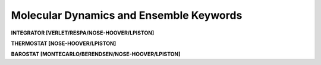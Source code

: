 Molecular Dynamics and Ensemble Keywords
========================================

**INTEGRATOR [VERLET/RESPA/NOSE-HOOVER/LPISTON]**

.. index:: INTEGRATOR

.. seealso::

   :ref:`label-verlet`,
   :ref:`label-respa`,
   :ref:`label-nose-hoover`,
   :ref:`label-lpiston`

**THERMOSTAT [NOSE-HOOVER/LPISTON]**

.. index:: THERMOSTAT

.. seealso::

   :ref:`label-nose-hoover`,
   :ref:`label-lpiston`

**BAROSTAT [MONTECARLO/BERENDSEN/NOSE-HOOVER/LPISTON]**

.. index:: BAROSTAT

.. seealso::

   :ref:`label-monte-carlo-barostat`,
   :ref:`label-berendsen-barostat`,
   :ref:`label-nose-hoover`,
   :ref:`label-lpiston`
